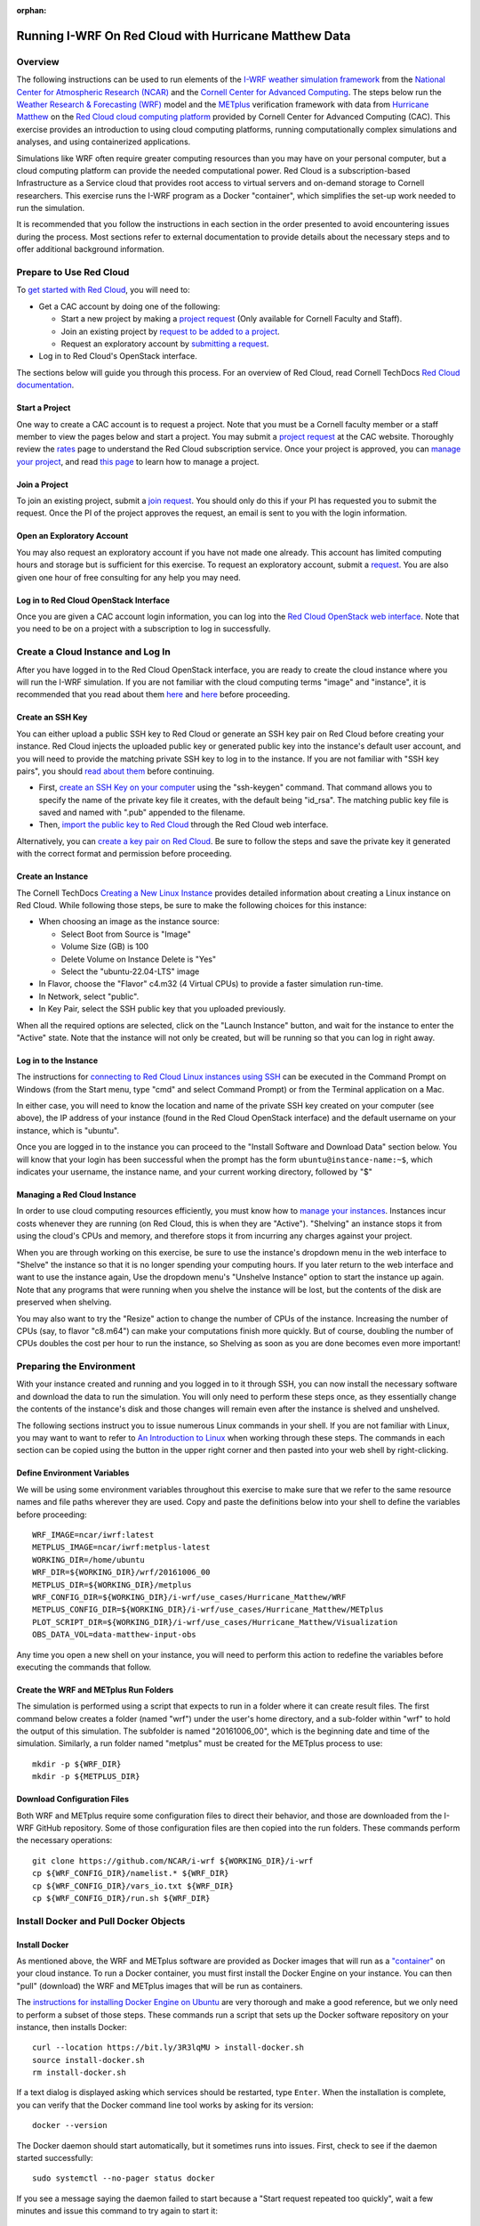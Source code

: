 :orphan:

.. _matthewredcloud:

Running I-WRF On Red Cloud with Hurricane Matthew Data
******************************************************

Overview
========

The following instructions can be used to run elements of
the `I-WRF weather simulation framework <https://i-wrf.org>`_
from the `National Center for Atmospheric Research (NCAR) <https://ncar.ucar.edu/>`_
and the `Cornell Center for Advanced Computing <https://cac.cornell.edu/>`_.
The steps below run the `Weather Research & Forecasting (WRF) <https://www.mmm.ucar.edu/models/wrf>`_ model
and the  `METplus <https://https://dtcenter.org/community-code/metplus>`_ verification framework
with data from `Hurricane Matthew <https://en.wikipedia.org/wiki/Hurricane_Matthew>`_
on the `Red Cloud cloud computing platform <https://www.cac.cornell.edu/services/cloudservices.aspx/>`_ 
provided by Cornell Center for Advanced Computing (CAC).
This exercise provides an introduction to using cloud computing platforms,
running computationally complex simulations and analyses, and using containerized applications.

Simulations like WRF often require greater computing resources
than you may have on your personal computer,
but a cloud computing platform can provide the needed computational power.
Red Cloud is a subscription-based Infrastructure as a Service cloud that provides 
root access to virtual servers and on-demand storage to Cornell researchers.
This exercise runs the I-WRF program as a Docker "container",
which simplifies the set-up work needed to run the simulation.

It is recommended that you follow the instructions in each section in the order presented
to avoid encountering issues during the process.
Most sections refer to external documentation to provide details about the necessary steps
and to offer additional background information.

Prepare to Use Red Cloud
========================

To `get started with Red Cloud <https://www.cac.cornell.edu/services/projects.aspx>`_,
you will need to:

* Get a CAC account by doing one of the following:

  * Start a new project by making a `project request <https://www.cac.cornell.edu/services/projects/project.aspx>`_ (Only available for Cornell Faculty and Staff).
  * Join an existing project by `request to be added to a project <https://www.cac.cornell.edu/services/external/RequestCACid.aspx>`_.
  * Request an exploratory account by `submitting a request <https://www.cac.cornell.edu/cu/explore.aspx>`_.

* Log in to Red Cloud's OpenStack interface.

The sections below will guide you through this process. 
For an overview of Red Cloud, read Cornell TechDocs `Red Cloud documentation <https://www.cac.cornell.edu/techdocs/redcloud/#red-cloud>`_.

Start a Project
---------------

One way to create a CAC account is to request a project. 
Note that you must be a Cornell faculty member or a staff member to view the pages below and start a project. 
You may submit a `project request <https://www.cac.cornell.edu/services/projects/project.aspx>`_ at the CAC website.
Thoroughly review the `rates <https://www.cac.cornell.edu/services/projects/rates.aspx>`_ page to understand the Red Cloud subscription service.
Once your project is approved, you can `manage your project <https://www.cac.cornell.edu/services/projects/manage.aspx>`_, and  
read `this page <https://www.cac.cornell.edu/services/projects/project.aspx>`_ to learn how to manage a project.

Join a Project
--------------

To join an existing project, submit a `join request <https://www.cac.cornell.edu/services/external/RequestCACid.aspx>`_. 
You should only do this if your PI has requested you to submit the request. 
Once the PI of the project approves the request, an email is sent to you with the login information.

Open an Exploratory Account
---------------------------

You may also request an exploratory account if you have not made one already. 
This account has limited computing hours and storage but is sufficient for this exercise. 
To request an exploratory account, submit a `request <https://www.cac.cornell.edu/cu/explore.aspx>`_.
You are also given one hour of free consulting for any help you may need.

Log in to Red Cloud OpenStack Interface
---------------------------------------

Once you are given a CAC account login information,
you can log into the `Red Cloud OpenStack web interface <https://redcloud.cac.cornell.edu/>`_.
Note that you need to be on a project with a subscription to log in successfully.

Create a Cloud Instance and Log In
==================================

After you have logged in to the Red Cloud OpenStack interface,
you are ready to create the cloud instance where you will run the I-WRF simulation.
If you are not familiar with the cloud computing terms "image" and "instance",
it is recommended that you read about them `here <https://www.cac.cornell.edu/techdocs/openstack/images/>`__ 
and `here <https://www.cac.cornell.edu/techdocs/redcloud/Red_Cloud_Linux_Instances/>`__ before proceeding.

Create an SSH Key
-----------------

You can either upload a public SSH key to Red Cloud or generate an SSH key pair on Red Cloud before creating your instance.
Red Cloud injects the uploaded public key or generated public key into the instance's default user account,
and you will need to provide the matching private SSH key to log in to the instance.
If you are not familiar with "SSH key pairs", you should
`read about them <https://www.cac.cornell.edu/techdocs/openstack/keypairs/>`__ before continuing.

* First, `create an SSH Key on your computer <https://www.cac.cornell.edu/techdocs/openstack/keypairs/#creating-a-passphrase-protected-key-pair-recommended>`_ using the "ssh-keygen" command.  That command allows you to specify the name of the private key file it creates, with the default being "id_rsa".  The matching public key file is saved and named with ".pub" appended to the filename. 
* Then, `import the public key to Red Cloud <https://www.cac.cornell.edu/techdocs/openstack/keypairs/#importing-a-key-pair>`_ through the Red Cloud web interface.

Alternatively, you can `create a key pair on Red Cloud <https://www.cac.cornell.edu/techdocs/openstack/keypairs/#creating-a-key-pair-without-a-passphrase>`_. Be sure to follow the steps and save the private key it generated with the correct format and permission before proceeding. 

Create an Instance
------------------

The Cornell TechDocs `Creating a New Linux Instance <https://www.cac.cornell.edu/techdocs/redcloud/Red_Cloud_Linux_Instances/#creating-a-new-linux-instance>`_
provides detailed information about creating a Linux instance on Red Cloud.
While following those steps, be sure to make the following choices for this instance:

* When choosing an image as the instance source:
  
  * Select Boot from Source is "Image"
  * Volume Size (GB) is 100
  * Delete Volume on Instance Delete is "Yes"
  * Select the "ubuntu-22.04-LTS" image

* In Flavor, choose the "Flavor" c4.m32 (4 Virtual CPUs) to provide a faster simulation run-time.
* In Network, select "public".
* In Key Pair, select the SSH public key that you uploaded previously.

When all the required options are selected, click on the "Launch Instance" button, and wait for the instance to enter the "Active" state.
Note that the instance will not only be created, but will be running so that you can log in right away.

Log in to the Instance
----------------------

The instructions for `connecting to Red Cloud Linux instances using SSH <https://www.cac.cornell.edu/techdocs/redcloud/Red_Cloud_Linux_Instances/#accessing-instances>`_
can be executed in the Command Prompt on Windows (from the Start menu, type "cmd" and select Command Prompt)
or from the Terminal application on a Mac.

In either case, you will need to know the location and name of the private SSH key created on your computer (see above),
the IP address of your instance (found in the Red Cloud OpenStack interface)
and the default username on your instance, which is "ubuntu".

Once you are logged in to the instance you can proceed to the
"Install Software and Download Data" section below.
You will know that your login has been successful when the prompt has the form ``ubuntu@instance-name:~$``,
which indicates your username, the instance name, and your current working directory, followed by "$"

Managing a Red Cloud Instance
------------------------------

In order to use cloud computing resources efficiently, you must know how to
`manage your instances <https://www.cac.cornell.edu/techdocs/openstack/#instance-states>`_.
Instances incur costs whenever they are running (on Red Cloud, this is when they are "Active").
"Shelving" an instance stops it from using the cloud's CPUs and memory,
and therefore stops it from incurring any charges against your project.

When you are through working on this exercise,
be sure to use the instance's dropdown menu in the web interface to
"Shelve" the instance so that it is no longer spending your computing hours.
If you later return to the web interface and want to use the instance again,
Use the dropdown menu's "Unshelve Instance" option to start the instance up again.
Note that any programs that were running when you shelve the instance will be lost,
but the contents of the disk are preserved when shelving.

You may also want to try the "Resize" action to change the number of CPUs of the instance.
Increasing the number of CPUs (say, to flavor "c8.m64") can make your computations finish more quickly.
But of course, doubling the number of CPUs doubles the cost per hour to run the instance,
so Shelving as soon as you are done becomes even more important!

Preparing the Environment
=========================

With your instance created and running and you logged in to it through SSH,
you can now install the necessary software and download the data to run the simulation.
You will only need to perform these steps once,
as they essentially change the contents of the instance's disk
and those changes will remain even after the instance is shelved and unshelved.

The following sections instruct you to issue numerous Linux commands in your shell.
If you are not familiar with Linux, you may want to want to refer to
`An Introduction to Linux <https://cvw.cac.cornell.edu/Linux>`_ when working through these steps.
The commands in each section can be copied using the button in the upper right corner
and then pasted into your web shell by right-clicking.

Define Environment Variables
----------------------------

We will be using some environment variables throughout this exercise to
make sure that we refer to the same resource names and file paths wherever they are used.
Copy and paste the definitions below into your shell to define the variables before proceeding::

    WRF_IMAGE=ncar/iwrf:latest
    METPLUS_IMAGE=ncar/iwrf:metplus-latest
    WORKING_DIR=/home/ubuntu
    WRF_DIR=${WORKING_DIR}/wrf/20161006_00
    METPLUS_DIR=${WORKING_DIR}/metplus
    WRF_CONFIG_DIR=${WORKING_DIR}/i-wrf/use_cases/Hurricane_Matthew/WRF
    METPLUS_CONFIG_DIR=${WORKING_DIR}/i-wrf/use_cases/Hurricane_Matthew/METplus
    PLOT_SCRIPT_DIR=${WORKING_DIR}/i-wrf/use_cases/Hurricane_Matthew/Visualization
    OBS_DATA_VOL=data-matthew-input-obs

Any time you open a new shell on your instance, you will need to perform this action
to redefine the variables before executing the commands that follow.

Create the WRF and METplus Run Folders
--------------------------------------

The simulation is performed using a script that expects to run in a folder where it can create result files.
The first command below creates a folder (named "wrf") under the user's home directory,
and a sub-folder within "wrf" to hold the output of this simulation.
The subfolder is named "20161006_00", which is the beginning date and time of the simulation.
Similarly, a run folder named "metplus" must be created for the METplus process to use::

    mkdir -p ${WRF_DIR}
    mkdir -p ${METPLUS_DIR}

Download Configuration Files
----------------------------

Both WRF and METplus require some configuration files to direct their behavior,
and those are downloaded from the I-WRF GitHub repository.
Some of those configuration files are then copied into the run folders.
These commands perform the necessary operations::

    git clone https://github.com/NCAR/i-wrf ${WORKING_DIR}/i-wrf
    cp ${WRF_CONFIG_DIR}/namelist.* ${WRF_DIR}
    cp ${WRF_CONFIG_DIR}/vars_io.txt ${WRF_DIR}
    cp ${WRF_CONFIG_DIR}/run.sh ${WRF_DIR}

Install Docker and Pull Docker Objects
======================================

Install Docker
--------------

As mentioned above, the WRF and METplus software are provided as Docker images that will run as a
`"container" <https://docs.docker.com/guides/docker-concepts/the-basics/what-is-a-container/>`_
on your cloud instance.
To run a Docker container, you must first install the Docker Engine on your instance.
You can then "pull" (download) the WRF and METplus images that will be run as containers.

The `instructions for installing Docker Engine on Ubuntu <https://docs.docker.com/engine/install/ubuntu/>`_
are very thorough and make a good reference, but we only need to perform a subset of those steps.
These commands run a script that sets up the Docker software repository on your instance,
then installs Docker::

    curl --location https://bit.ly/3R3lqMU > install-docker.sh
    source install-docker.sh
    rm install-docker.sh

If a text dialog is displayed asking which services should be restarted, type ``Enter``.
When the installation is complete, you can verify that the Docker command line tool works by asking for its version::

    docker --version

The Docker daemon should start automatically, but it sometimes runs into issues.
First, check to see if the daemon started successfully::

    sudo systemctl --no-pager status docker

If you see a message saying the daemon failed to start because a "Start request repeated too quickly",
wait a few minutes and issue this command to try again to start it::

    sudo systemctl start docker

If the command seems to succeed, confirm that the daemon is running using the status command above.
Repeat these efforts as necessary until it is started.

Get the WRF and METplus Docker Images and the Observed Weather Data
-------------------------------------------------------------------

Once Docker is running, you must pull the correct versions of the WRF and METplus images onto your instance::

    sudo docker pull ${WRF_IMAGE}
    sudo docker pull ${METPLUS_IMAGE}

METplus is run to perform verification of the results of the WRF simulation using
observations gathered during Hurricane Matthew.
We download that data by pulling a Docker volume that holds it,
and then referencing that volume when we run the METplus Docker container.
The commands to pull and create the volume are::

    sudo docker pull ncar/iwrf:${OBS_DATA_VOL}.docker
    sudo docker create --name ${OBS_DATA_VOL} ncar/iwrf:${OBS_DATA_VOL}.docker

Download Data for WRF
=====================

To run WRF on the Hurricane Matthew data set, you need to have
several data sets to support the computation.
The commands in these sections download archive files containing that data,
then uncompress the archives into folders.
The geographic data is large and takes several minutes to acquire,
while the other two data sets are smaller and are downloaded directly into the WRF run folder,
rather than the user's home directory.

Get the geographic data representing the terrain in the area of the simulation::

    cd ${WORKING_DIR}
    wget https://www2.mmm.ucar.edu/wrf/src/wps_files/geog_high_res_mandatory.tar.gz
    tar -xzf geog_high_res_mandatory.tar.gz
    rm geog_high_res_mandatory.tar.gz

Get the case study data (GRIB2 files)::

    cd ${WRF_DIR}
    wget https://www2.mmm.ucar.edu/wrf/TUTORIAL_DATA/matthew_1deg.tar.gz
    tar -xvzf matthew_1deg.tar.gz
    rm -f matthew_1deg.tar.gz

Get the SST (Sea Surface Temperature) data::

    cd ${WRF_DIR}
    wget https://www2.mmm.ucar.edu/wrf/TUTORIAL_DATA/matthew_sst.tar.gz
    tar -xzvf matthew_sst.tar.gz
    rm -f matthew_sst.tar.gz

Run WRF
=======

With everything in place, you are now ready to run the Docker container that will perform the simulation.
The downloaded script runs inside the container, prints lots of status information,
and creates output files in the run folder you created.
Execute this command to run the simulation in your shell::

    sudo docker run --shm-size 14G -it \
      -v ${WORKING_DIR}:/home/wrfuser/terrestrial_data \
      -v ${WRF_DIR}:/tmp/hurricane_matthew \
      ${WRF_IMAGE} /tmp/hurricane_matthew/run.sh

The command has numerous arguments and options, which do the following:

* ``docker run`` creates the container if needed and then runs it.
* ``--shm-size 14G -it`` tells the command how much shared memory to use, and to run interactively in the shell.
* The ``-v`` options map folders in your cloud instance to paths within the container.
* ``ncar/iwrf:latest`` is the Docker image to use when creating the container.
* ``/tmp/hurricane_matthew/run.sh`` is the location within the container of the script that it runs.

The simulation initially prints lots of information while initializing things, then settles in to the computation.
The provided configuration simulates 48 hours of weather and takes about 26 minutes to finish on a c4.m32 Red Cloud instance.
Once completed, you can view the end of an output file to confirm that it succeeded::

    tail ${WRF_DIR}/rsl.out.0000

The output should look something like this::

    Timing for main: time 2016-10-07_23:50:00 on domain 1: 0.25548 elapsed seconds
    Timing for main: time 2016-10-07_23:52:30 on domain 1: 0.25495 elapsed seconds
    Timing for main: time 2016-10-07_23:55:00 on domain 1: 0.25066 elapsed seconds
    Timing for main: time 2016-10-07_23:57:30 on domain 1: 0.25231 elapsed seconds
    Timing for main: time 2016-10-08_00:00:00 on domain 1: 0.25795 elapsed seconds
    Timing for Writing wrfout_d01_2016-10-08_00:00:00 for domain 1: 0.68666 elapsed seconds
    Timing for Writing wrfout_zlev_d01_2016-10-08_00:00:00 for domain 1: 0.47411 elapsed seconds
    Timing for Writing wrfout_plev_d01_2016-10-08_00:00:00 for domain 1: 0.47619 elapsed seconds
    Timing for Writing restart for domain 1: 1.54598 elapsed seconds
    d01 2016-10-08_00:00:00 wrf: SUCCESS COMPLETE WRF

Run METplus
===========

After the WRF simulation has finished, you can run the METplus verification to compare the simulated results
to the actual weather observations during the hurricane.
The verification takes about five minutes to complete.
We use command line options to tell the METplus container several things,
including where the observed data is located,
where the METplus configuration can be found,
where the plotting scripts can be found,
where the WRF output data is located,
and where it should create its output files::

    sudo docker run --rm -it \
      --volumes-from ${OBS_DATA_VOL} \
      -v ${METPLUS_CONFIG_DIR}:/config \
      -v ${PLOT_SCRIPT_DIR}:/plot_scripts \
      -v ${WORKING_DIR}/wrf:/data/input/wrf \
      -v ${METPLUS_DIR}:/data/output ${METPLUS_IMAGE} \
      /metplus/METplus/ush/run_metplus.py /config/PointStat_matthew.conf

Progress information is displayed while the verification is performed.
**WARNING** log messages are expected because observations files are not available for every valid time and METplus is
configured to allow some missing inputs. An **ERROR** log message indicates that something went wrong.
METplus first converts the observation data files to a format that the MET tools can read using the MADIS2NC wrapper.
Point-Stat is run to generate statistics comparing METAR observations to surface-level model fields and
RAOB observations to "upper air" fields.
METplus will print its completion status when the processing finishes.

The results of the METplus verification can be found in ``${WORKING_DIR}/metplus/point_stat``.
These files contain tabular output that can be viewed in a text editor. Turn off word wrapping for better viewing.
Refer to the MET User's Guide for more information about the
`Point-Stat output <https://met.readthedocs.io/en/latest/Users_Guide/point-stat.html#point-stat-output>`_.
In the near future, this exercise will be extended to include instructions to visualize the results.
